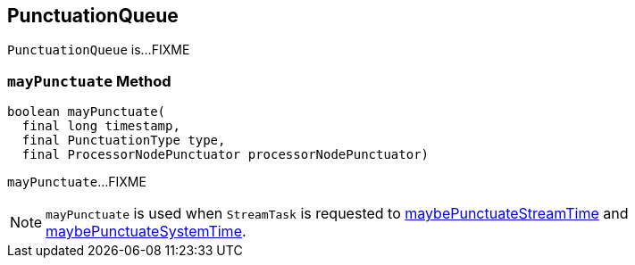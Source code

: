 == [[PunctuationQueue]] PunctuationQueue

`PunctuationQueue` is...FIXME

=== [[mayPunctuate]] `mayPunctuate` Method

[source, java]
----
boolean mayPunctuate(
  final long timestamp,
  final PunctuationType type,
  final ProcessorNodePunctuator processorNodePunctuator)
----

`mayPunctuate`...FIXME

NOTE: `mayPunctuate` is used when `StreamTask` is requested to link:kafka-streams-StreamTask.adoc#maybePunctuateStreamTime[maybePunctuateStreamTime] and link:kafka-streams-StreamTask.adoc#maybePunctuateSystemTime[maybePunctuateSystemTime].

